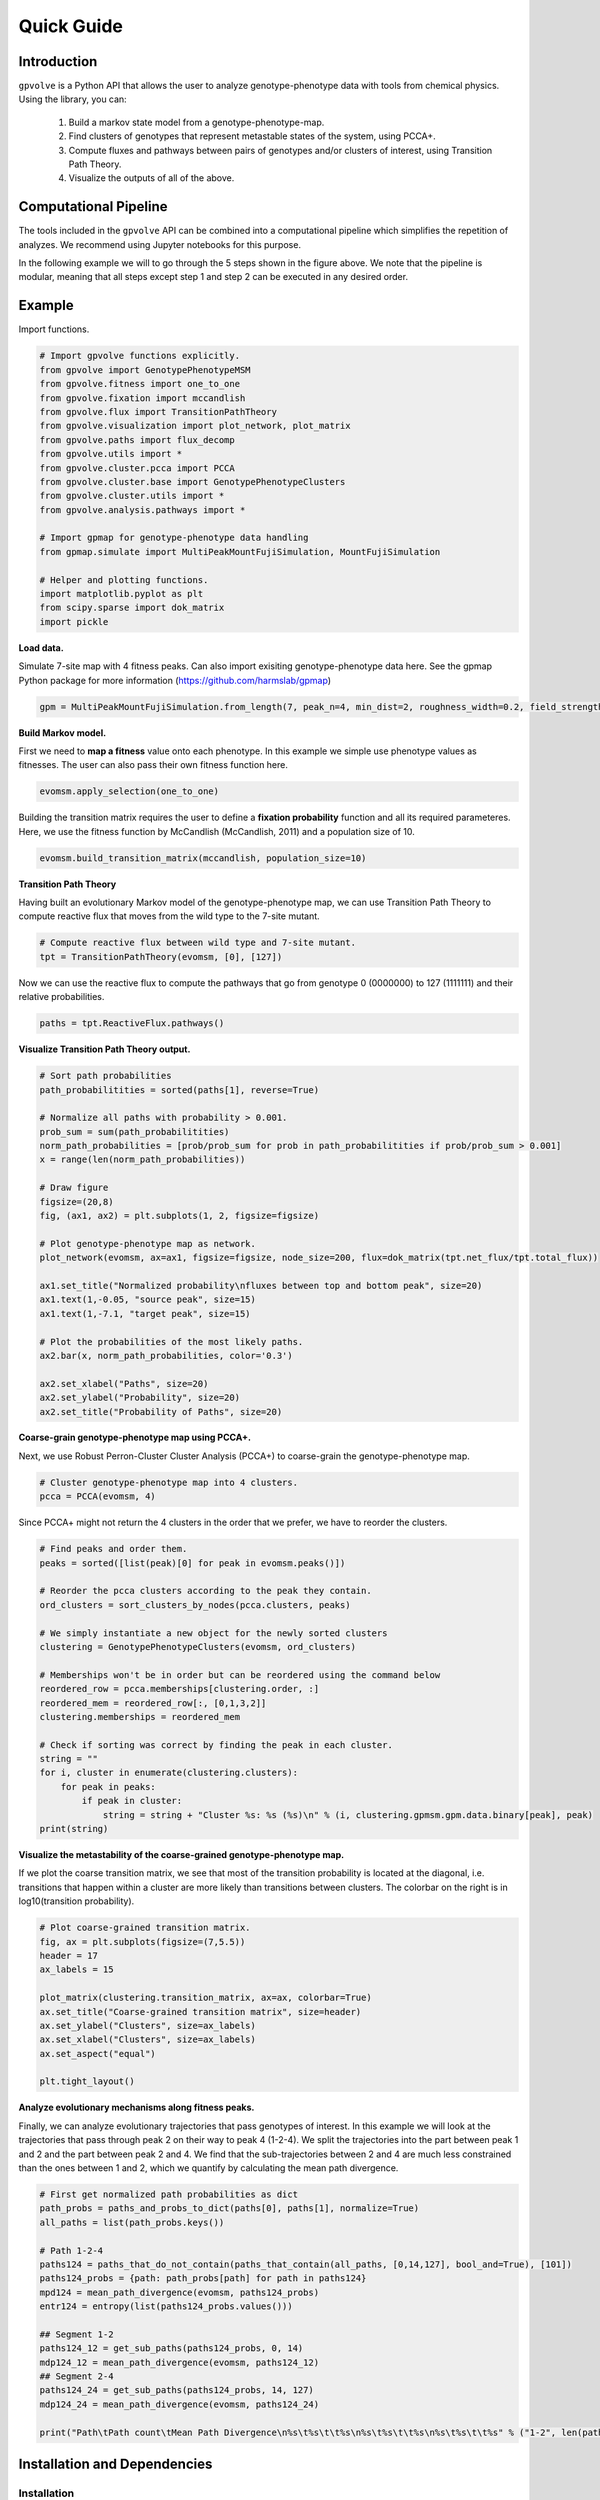 Quick Guide
===========

Introduction
------------

``gpvolve`` is a Python API that allows the user to analyze genotype-phenotype data with tools from chemical physics.
Using the library, you can:

   1. Build a markov state model from a genotype-phenotype-map.
   2. Find clusters of genotypes that represent metastable states of the system, using PCCA+.
   3. Compute fluxes and pathways between pairs of genotypes and/or clusters of interest, using Transition Path Theory.
   4. Visualize the outputs of all of the above.

Computational Pipeline
----------------------

The tools included in the ``gpvolve`` API can be combined into a computational pipeline which simplifies the repetition
of analyzes. We recommend using Jupyter notebooks for this purpose.

.. image:: ../img/comp_pipeline.png

In the following example we will to go through the 5 steps shown in the figure above. We note that the pipeline is
modular, meaning that all steps except step 1 and step 2 can be executed in any desired order.

Example
-------

Import functions.

.. code-block:: python

    # Import gpvolve functions explicitly.
    from gpvolve import GenotypePhenotypeMSM
    from gpvolve.fitness import one_to_one
    from gpvolve.fixation import mccandlish
    from gpvolve.flux import TransitionPathTheory
    from gpvolve.visualization import plot_network, plot_matrix
    from gpvolve.paths import flux_decomp
    from gpvolve.utils import *
    from gpvolve.cluster.pcca import PCCA
    from gpvolve.cluster.base import GenotypePhenotypeClusters
    from gpvolve.cluster.utils import *
    from gpvolve.analysis.pathways import *

    # Import gpmap for genotype-phenotype data handling
    from gpmap.simulate import MultiPeakMountFujiSimulation, MountFujiSimulation

    # Helper and plotting functions.
    import matplotlib.pyplot as plt
    from scipy.sparse import dok_matrix
    import pickle

**Load data.**

Simulate 7-site map with 4 fitness peaks. Can also import exisiting genotype-phenotype data here.
See the gpmap Python package for more information (https://github.com/harmslab/gpmap)

.. code-block:: python

    gpm = MultiPeakMountFujiSimulation.from_length(7, peak_n=4, min_dist=2, roughness_width=0.2, field_strength=1)

**Build Markov model.**

First we need to **map a fitness** value onto each phenotype. In this example we simple use phenotype values as fitnesses.
The user can also pass their own fitness function here.

.. code-block:: python

    evomsm.apply_selection(one_to_one)

Building the transition matrix requires the user to define a **fixation probability** function and all its required
parameteres. Here, we use the fitness function by McCandlish (McCandlish, 2011) and a population size of 10.

.. code-block:: python

    evomsm.build_transition_matrix(mccandlish, population_size=10)

**Transition Path Theory**

Having built an evolutionary Markov model of the genotype-phenotype map, we can use Transition Path Theory to compute
reactive flux that moves from the wild type to the 7-site mutant.

.. code-block:: python

    # Compute reactive flux between wild type and 7-site mutant.
    tpt = TransitionPathTheory(evomsm, [0], [127])

Now we can use the reactive flux to compute the pathways that go from genotype 0 (0000000) to 127 (1111111) and their relative probabilities.

.. code-block:: python

    paths = tpt.ReactiveFlux.pathways()

**Visualize Transition Path Theory output.**

.. code-block:: python

    # Sort path probabilities
    path_probabilitities = sorted(paths[1], reverse=True)

    # Normalize all paths with probability > 0.001.
    prob_sum = sum(path_probabilitities)
    norm_path_probabilities = [prob/prob_sum for prob in path_probabilitities if prob/prob_sum > 0.001]
    x = range(len(norm_path_probabilities))

    # Draw figure
    figsize=(20,8)
    fig, (ax1, ax2) = plt.subplots(1, 2, figsize=figsize)

    # Plot genotype-phenotype map as network.
    plot_network(evomsm, ax=ax1, figsize=figsize, node_size=200, flux=dok_matrix(tpt.net_flux/tpt.total_flux))

    ax1.set_title("Normalized probability\nfluxes between top and bottom peak", size=20)
    ax1.text(1,-0.05, "source peak", size=15)
    ax1.text(1,-7.1, "target peak", size=15)

    # Plot the probabilities of the most likely paths.
    ax2.bar(x, norm_path_probabilities, color='0.3')

    ax2.set_xlabel("Paths", size=20)
    ax2.set_ylabel("Probability", size=20)
    ax2.set_title("Probability of Paths", size=20)

.. image:: ../img/tpt_output.png

**Coarse-grain genotype-phenotype map using PCCA+.**

Next, we use Robust Perron-Cluster Cluster Analysis (PCCA+) to coarse-grain the genotype-phenotype map.

.. code-block:: python

    # Cluster genotype-phenotype map into 4 clusters.
    pcca = PCCA(evomsm, 4)

Since PCCA+ might not return the 4 clusters in the order that we prefer, we have to reorder the clusters.

.. code-block:: python

    # Find peaks and order them.
    peaks = sorted([list(peak)[0] for peak in evomsm.peaks()])

    # Reorder the pcca clusters according to the peak they contain.
    ord_clusters = sort_clusters_by_nodes(pcca.clusters, peaks)

    # We simply instantiate a new object for the newly sorted clusters
    clustering = GenotypePhenotypeClusters(evomsm, ord_clusters)

    # Memberships won't be in order but can be reordered using the command below
    reordered_row = pcca.memberships[clustering.order, :]
    reordered_mem = reordered_row[:, [0,1,3,2]]
    clustering.memberships = reordered_mem

    # Check if sorting was correct by finding the peak in each cluster.
    string = ""
    for i, cluster in enumerate(clustering.clusters):
        for peak in peaks:
            if peak in cluster:
                string = string + "Cluster %s: %s (%s)\n" % (i, clustering.gpmsm.gpm.data.binary[peak], peak)
    print(string)

.. image:: ../img/pcca_ordering.png

**Visualize the metastability of the coarse-grained genotype-phenotype map.**

If we plot the coarse transition matrix, we see that most of the transition probability is located at the
diagonal, i.e. transitions that happen within a cluster are more likely than transitions between clusters.
The colorbar on the right is in log10(transition probability).

.. code-block:: python

    # Plot coarse-grained transition matrix.
    fig, ax = plt.subplots(figsize=(7,5.5))
    header = 17
    ax_labels = 15

    plot_matrix(clustering.transition_matrix, ax=ax, colorbar=True)
    ax.set_title("Coarse-grained transition matrix", size=header)
    ax.set_ylabel("Clusters", size=ax_labels)
    ax.set_xlabel("Clusters", size=ax_labels)
    ax.set_aspect("equal")

    plt.tight_layout()

.. image:: ../img/pcca_tm.png

**Analyze evolutionary mechanisms along fitness peaks.**

Finally, we can analyze evolutionary trajectories that pass genotypes of interest. In this example we will look at the
trajectories that pass through peak 2 on their way to peak 4 (1-2-4). We split the trajectories
into the part between peak 1 and 2 and the part between peak 2 and 4. We find that the sub-trajectories between 2 and 4 are
much less constrained than the ones between 1 and 2, which we quantify by calculating the mean path divergence.

.. code-block:: python

    # First get normalized path probabilities as dict
    path_probs = paths_and_probs_to_dict(paths[0], paths[1], normalize=True)
    all_paths = list(path_probs.keys())

    # Path 1-2-4
    paths124 = paths_that_do_not_contain(paths_that_contain(all_paths, [0,14,127], bool_and=True), [101])
    paths124_probs = {path: path_probs[path] for path in paths124}
    mpd124 = mean_path_divergence(evomsm, paths124_probs)
    entr124 = entropy(list(paths124_probs.values()))

    ## Segment 1-2
    paths124_12 = get_sub_paths(paths124_probs, 0, 14)
    mdp124_12 = mean_path_divergence(evomsm, paths124_12)
    ## Segment 2-4
    paths124_24 = get_sub_paths(paths124_probs, 14, 127)
    mdp124_24 = mean_path_divergence(evomsm, paths124_24)

    print("Path\tPath count\tMean Path Divergence\n%s\t%s\t\t%s\n%s\t%s\t\t%s\n%s\t%s\t\t%s" % ("1-2", len(paths124_12), round(mdp124_12,2), "2-4", len(paths124_24), round(mdp124_24,2), "1-2-4", len(paths124), round(mpd124, 2)))

.. image:: ../img/path_analysis.png

Installation and Dependencies
-----------------------------

Installation
~~~~~~~~~~~~

User can clone the github repository and install it locally.

.. code-block:: bash

    git clone https://github.com/harmslab/gpvolve
    cd gpvolve
    pip install -e .

Dependencies
~~~~~~~~~~~~

The following dependencies are required for the ``gpvolve`` package.

* gpmap_: Module for constructing powerful genotype-phenotype map python data-structures.
* gpgraph_: Module for graphic representation of genotype-phenotype maps built on top of networkx.
* networkx_: Python package for construction and analysis of networks and graphs.
* msmtools_: Python package containing tools for construction and analysis of markov models, including Transition Path Theory and PCCA+.
* numpy_: Python's array manipulation package.
* cython_: Programming language written in Python with C-like performance.
* matplotlib_: Python plotting library.

.. _gpmap: https://github.com/harmslab/gpmap
.. _gpgraph:: https://github.com/harmslab/gpgraph
.. _networkx: https://github.com/networkx
.. _msmtools: https://github.com/markovmodel/msmtools
.. _numpy: http://www.numpy.org/
.. _cython: https://github.com/cython/cython
.. _matplotlib: http://matplotlib.org/
